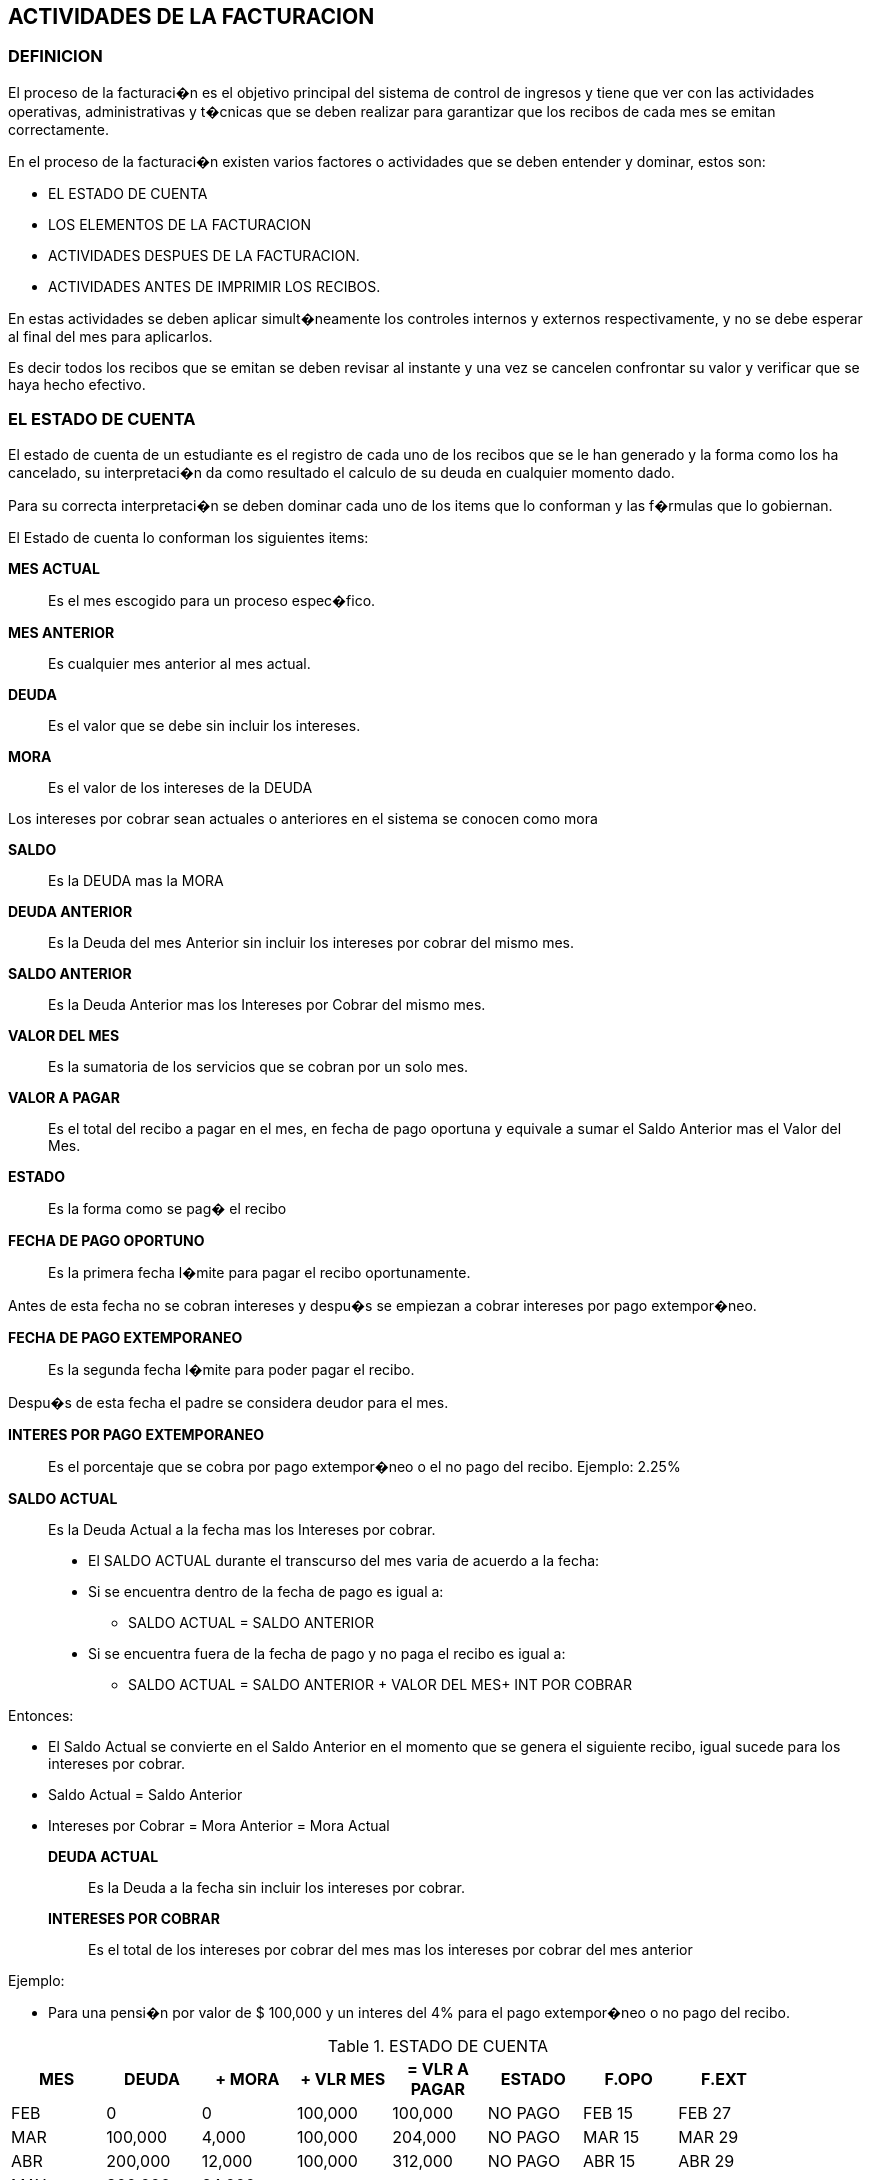 [[facturacion]]

////
a=&#225; e=&#233; i=&#237; o=&#243; u=&#250;

A=&#193; E=&#201; I=&#205; O=&#211; U=&#218;

n=&#241; N=&#209;
////

== ACTIVIDADES DE LA FACTURACION

=== DEFINICION

El proceso de la facturaci�n es el objetivo principal del sistema de control de ingresos y tiene que ver con las actividades operativas, administrativas y
t�cnicas que se deben realizar para garantizar que los recibos de cada mes se emitan correctamente.

En el proceso de la facturaci�n existen varios factores o actividades que se deben entender y dominar, estos son:

* EL ESTADO DE CUENTA

* LOS ELEMENTOS DE LA FACTURACION

* ACTIVIDADES DESPUES DE LA FACTURACION.

* ACTIVIDADES ANTES DE IMPRIMIR LOS RECIBOS.

En estas actividades se deben aplicar simult�neamente los controles internos y externos
respectivamente, y no se debe esperar al final del mes para aplicarlos.

Es decir todos los recibos que se emitan se deben revisar al instante y una vez se cancelen confrontar su valor y verificar que se haya
hecho efectivo.

=== EL ESTADO DE CUENTA

El estado de cuenta de un estudiante es el registro de cada uno de los recibos que se le han generado y la forma
como los ha cancelado, su interpretaci�n da como resultado el calculo de su deuda en cualquier momento dado.

Para su correcta interpretaci�n se deben dominar cada uno de los items que lo conforman y las f�rmulas que lo gobiernan.

El Estado de cuenta lo conforman los siguientes items:

*MES ACTUAL*::
  Es el mes escogido para un proceso espec�fico.

*MES ANTERIOR*::
  Es cualquier mes anterior al mes actual.

*DEUDA*::
  Es el valor que se debe sin incluir los intereses.

*MORA*::
  Es el valor de los intereses de la DEUDA

Los intereses por cobrar sean actuales o anteriores en el sistema se conocen  como mora

*SALDO*::
  Es la DEUDA mas la MORA

*DEUDA ANTERIOR*::
  Es la Deuda del mes Anterior sin incluir los intereses por cobrar del mismo mes.

*SALDO ANTERIOR*::
  Es la Deuda Anterior mas los Intereses por Cobrar del mismo mes.

*VALOR DEL MES*::
  Es la sumatoria de los servicios que se cobran por un solo mes.

*VALOR A PAGAR*::
  Es el total del recibo a pagar en el mes, en fecha de pago oportuna y equivale a sumar el Saldo Anterior mas el Valor del Mes.

*ESTADO*::
  Es la forma como se pag� el recibo

*FECHA DE PAGO OPORTUNO*::
  Es la primera fecha l�mite para pagar el recibo oportunamente.

Antes de esta fecha no se cobran intereses y despu�s se empiezan a cobrar intereses por pago extempor�neo.

*FECHA DE PAGO EXTEMPORANEO*::
  Es la segunda fecha l�mite para poder pagar el recibo.

Despu�s de esta fecha el padre se considera deudor para el mes.

*INTERES POR PAGO EXTEMPORANEO*::
  Es el porcentaje que se cobra por pago extempor�neo o el no pago del recibo. Ejemplo: 2.25%

*SALDO ACTUAL*::
  Es la Deuda Actual a la fecha mas los Intereses por cobrar.

* El SALDO ACTUAL durante el transcurso del mes varia de acuerdo a la fecha:

* Si se encuentra dentro de la fecha de pago es igual a:

** SALDO ACTUAL  =  SALDO ANTERIOR

* Si se encuentra fuera de la fecha de pago y no paga el recibo es igual a:

** SALDO ACTUAL = SALDO ANTERIOR + VALOR DEL MES+ INT POR COBRAR

Entonces:

* El Saldo Actual se convierte en el Saldo Anterior en el momento que se genera el siguiente recibo, igual sucede para los intereses por cobrar.

* Saldo Actual = Saldo Anterior

* Intereses por Cobrar = Mora Anterior = Mora Actual

*DEUDA ACTUAL*::
  Es la Deuda a la fecha sin incluir los intereses por cobrar.

*INTERESES POR COBRAR*::
  Es el  total de los intereses por cobrar del mes mas los intereses por cobrar del mes anterior

Ejemplo:

* Para una pensi�n por valor de $ 100,000 y un interes del 4% para el pago extempor�neo o no pago del recibo.

.ESTADO DE CUENTA
[options="header"]
|===================================================================
|MES|DEUDA   |+ MORA |+ VLR MES|= VLR A PAGAR|ESTADO |F.OPO |F.EXT |
|FEB|  0     |  0    |100,000  |100,000      |NO PAGO|FEB 15|FEB 27|
|MAR|100,000 |4,000  |100,000  |204,000      |NO PAGO|MAR 15|MAR 29|
|ABR|200,000 |12,000 |100,000  |312,000      |NO PAGO|ABR 15|ABR 29|
|MAY|300,000 |24,000 |         |             |       |      |      |
|===================================================================

PARA EL MES DE ABRIL TENEMOS:

* *DEUDA ANTERIOR* = 200,000  =  100,000 + 100,000

* *MORA  ANTERIOR*  +   12,000  =  (200,000*4%)=8,000 + 4,000

* *SALDO ANTERIOR* =  212,000  =  200,000 + 12,000

* *VALOR DEL  MES*    +  100,000  = SUMA DE TODOS LOS CONCEPTOS PARA EL MES

* *VALOR A PAGAR*   =  312,000  =  212,000 + 100,000

* *ESTADO*                    =  NO PAGO

* *DEUDA ACTUAL*   =  300,000  =  200,000 + 100,000

* *MORA  ACTUAL*   +     24,000  = (300,000*4%)=12,000 + 12,000

* *SALDO ACTUAL*   =  324,000

* *EN QUE DIA DEL MES DE ABRIL  SE CONSIDERA DEUDOR?*

* *SALDO ACTUAL  ANTES DE ABRIL 15* = 212,000

* *SALDO ACTUAL  DESPUES DE ABRIL 29* = 324,000

*FORMULAS:*

* *INTERES  POR COBRAR*  =  INTERES  POR COBRAR DEL MES + INTERES POR COBRAR DEL MES ANTERIOR

* *INTERES POR COBRAR DEL MES* = DEUDA ACTUAL  * INTERES POR PAGO EXTEMPORANEO %

* *DEUDA ACTUAL*  =  DEUDA ANTERIOR  + VALOR DEL MES

* *SALDO ACTUAL*  =  DEUDA ACTUAL + INTERESES POR COBRAR

Las novedades o correcciones que cambian el estado de cuenta son el cambio de la forma de pago y los abonos.

Para el caso de la forma de pago el sistema permite modificar los �ltimos dos recibos y cuando se aplica un abono el sistema
lo refleja tambi�n en los dos �ltimos recibos.

=== LOS ELEMENTOS DE LA FACTURACION

Los elementos principales de la facturaci�n son aquellos que se reflejan en el  estado de cuenta y los principales son:

* LOS ABONOS

* LOS DESCUENTOS Y RECARGOS

* LAS AYUDAS EDUCATIVAS

* LAS FECHAS PARA EL PAGO DE LOS RECIBOS.


==== LOS ABONOS

Los abonos son una disminuci�n a la deuda y de acuerdo a la fecha del abono se toma el saldo anterior o el saldo actual.

Para entender como se aplica un abono se deben dominar los conceptos  del estado de cuenta de un estudiante.

Cuando se aplica un abono el sistema recalcula los registros de los dos �ltimos recibos para ajustar el abono.

*NOTAS:*

* Los abonos no cambian la forma de pago de los recibos.

*EJEMPLO No. 1*

Aplicar un abono por $ 100,000 del 5 de Abril.

Para aplicar el abono y recalcular los registros se deben seguir los siguientes procedimientos teniendo como base el estado de cuenta del ejemplo:

*  *Calcular el porcentaje de la proporci�n de la deuda anterior y los intereses por cobrar*

200,000 => 100 %  X = (12,000 * 100)/200,000 =  6%  => X = 6%
 12,000 =>  X

* *Restar el abono del Sal  do Anterior para calcular el nuevo saldo:*

SALDO ANTERIOR = 212,000 - 100,000 = 112,000

*  *Calcular la Deuda Anterior a partir del nuevo Saldo Anterior:*

112,000  =>  106 %    X = (112,000 * 100)/106  =  105,660.37 => X = 105,660 Deuda Anterior
    X    =>  100

* *Por diferencia calcular el nuevo inter�s por Cobrar Anterior*

 112,000  SALDO ANTERIOR
 105,660  DEUDA ANTERIOR
 -------
   6,340  INTERESES POR COBRAR

Recuerde: *SALDO ACTUAL =  DEUDA ACTUAL + INTERESES POR COBRAR*

* *Armar el nuevo estado de cuenta reflejando el abono*

.ESTADO DE CUENTA
[options="header"]
|===================================================================
|MES|DEUDA   |+ MORA |+ VLR MES|= VLR A PAGAR|ESTADO |F.OPO |F.EXT |
|FEB|  0     |  0    |100,000  |100,000      |NO PAGO|FEB 15|FEB 27|
|MAR|100,000 | 4,000 |100,000  |204,000      |NO PAGO|MAR 15|MAR 29|
|ABR|105,660 | 6,340 |100,000  |212,000      |NO PAGO|ABR 15|ABR 29|
|MAY|205,660 |14,566 |         |             |       |      |      |
|===================================================================

* *SALDO ANTERIOR = 112,000  ANTES DE ABRIL 15*

* *SALDO ACTUAL = 220,226  A PARTIR DE ABRIL 30*


*EJEMPLO No. 2*

* *Aplicar un abono por $ 100,000 del 30 de Abril.*

Para aplicar el abono y recalcular los registros se deben seguir los siguientes procedimientos teniendo como base el estado de cuenta del ejemplo:

* *Calcular el porcentaje de la proporci�n del la deuda Actual y los intereses por cobrar*

300,000 => 100 %  X = (24,000 * 100)/300,000 =  8%  => X = 8%
 24,000 =>  X

* *Restar el abono del Saldo Actual para calcular el nuevo saldo:*

SALDO ACTUAL = 324,000 - 100,000 = 224,000

* *Calcular la Deuda Actual a partir del nuevo Saldo Actual:*

224,000 => 108%  X = (224,000 * 100)/108  =  207,407.4  => X = 207,407 Deuda Actual
  X     => 100

* *Por diferencia calcular el nuevo inter�s por Cobrar Actual*

  224,000  SALDO ACTUAL DESPUES DEL ABONO
 -207,407  DEUDA ACTUAL
   ======
   16,593 INTERESES POR COBRAR

Recuerde: *SALDO ACTUAL =  DEUDA ACTUAL + INTERESES POR COBRAR*


* *Calcular el Inter�s por Cobrar del Mes*

207,407 => 100%  X = 8296  Intereses por cobrar del mes
  X         4%

* *Por diferencia calcular el Intereses por Cobrar Anterior:*

  16,493  INTERESES POR COBRAR
 - 8,296  INTERESES POR COBRAR DEL MES
   =====
   8,197  INTERESES POR COBRAR ANTERIOR

Recuerde: *INTERESES POR COBRAR  = INTERES POR COBRAR DEL MES + INTERES POR COBRAR DEL MES ANTERIOR*

* *Calcular la Deuda Anterior:*

8,197 => 6%    X = (8,197 * 100) / 6  =  136,616.66  => X = 136,617 Deuda Anterior
  X      100%

* Calcular el valor del Mes:*

 207,407 +SALDO ACTUAL
 136,617 -DEUDA ANTERIOR
 ======
  70,790 = VALOR DEL MES..

Recuerde: *DEUDA ACTUAL = DEUDA ANTERIOR  + VALOR DEL MES*

* *Armar el nuevo estado de cuenta reflejando el abono.*

.ESTADO DE CUENTA
[options="header"]
|===================================================================
|MES|DEUDA   |+ MORA |+ VLR MES|= VLR A PAGAR|ESTADO |F.OPO |F.EXT |
|FEB|  0     |  0    |100,000  |100,000      |NO PAGO|FEB 15|FEB 27|
|MAR|100,000 | 4,000 |100,000  |204,000      |NO PAGO|MAR 15|MAR 29|
|ABR|136,617 | 8,197 | 70,790  |215,604      |NO PAGO|ABR 15|ABR 29|
|MAY|207,407 |16,593 |         |             |       |      |      |
|===================================================================

* *SALDO  ANTERIOR = 144,814  ANTES DE ABRIL 15*

* *SALDO ACTUAL = 224,000 A PARTIR DE ABRIL 30*


==== LOS DESCUENTOS Y RECARGOS
















